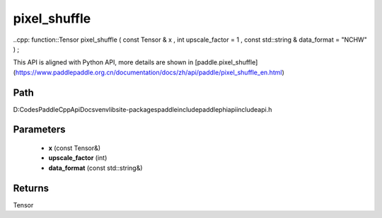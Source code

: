 .. _en_api_paddle_experimental_pixel_shuffle:

pixel_shuffle
-------------------------------

..cpp: function::Tensor pixel_shuffle ( const Tensor & x , int upscale_factor = 1 , const std::string & data_format = "NCHW" ) ;


This API is aligned with Python API, more details are shown in [paddle.pixel_shuffle](https://www.paddlepaddle.org.cn/documentation/docs/zh/api/paddle/pixel_shuffle_en.html)

Path
:::::::::::::::::::::
D:\Codes\PaddleCppApiDocs\venv\lib\site-packages\paddle\include\paddle\phi\api\include\api.h

Parameters
:::::::::::::::::::::
	- **x** (const Tensor&)
	- **upscale_factor** (int)
	- **data_format** (const std::string&)

Returns
:::::::::::::::::::::
Tensor
